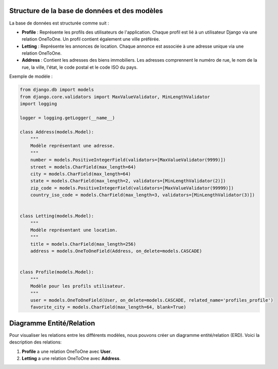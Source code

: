 Structure de la base de données et des modèles
==============================================

La base de données est structurée comme suit :

- **Profile** : Représente les profils des utilisateurs de l'application. Chaque profil est lié à un utilisateur Django via une relation OneToOne. Un profil contient également une ville préférée.
- **Letting** : Représente les annonces de location. Chaque annonce est associée à une adresse unique via une relation OneToOne.
- **Address** : Contient les adresses des biens immobiliers. Les adresses comprennent le numéro de rue, le nom de la rue, la ville, l'état, le code postal et le code ISO du pays.

Exemple de modèle :

.. code-block:: python

    from django.db import models
    from django.core.validators import MaxValueValidator, MinLengthValidator
    import logging

    logger = logging.getLogger(__name__)

    class Address(models.Model):
        """
        Modèle représentant une adresse.
        """
        number = models.PositiveIntegerField(validators=[MaxValueValidator(9999)])
        street = models.CharField(max_length=64)
        city = models.CharField(max_length=64)
        state = models.CharField(max_length=2, validators=[MinLengthValidator(2)])
        zip_code = models.PositiveIntegerField(validators=[MaxValueValidator(99999)])
        country_iso_code = models.CharField(max_length=3, validators=[MinLengthValidator(3)])


    class Letting(models.Model):
        """
        Modèle représentant une location.
        """
        title = models.CharField(max_length=256)
        address = models.OneToOneField(Address, on_delete=models.CASCADE)


    class Profile(models.Model):
        """
        Modèle pour les profils utilisateur.
        """
        user = models.OneToOneField(User, on_delete=models.CASCADE, related_name='profiles_profile')
        favorite_city = models.CharField(max_length=64, blank=True)



Diagramme Entité/Relation
=========================

Pour visualiser les relations entre les différents modèles, nous pouvons créer un diagramme entité/relation (ERD). Voici la description des relations:

1. **Profile** a une relation OneToOne avec **User**.
2. **Letting** a une relation OneToOne avec **Address**.

.. mermaid::

    erDiagram
        USER ||--o{ PROFILE : has
        PROFILE {
            integer id
            integer user_id
            string favorite_city
        }

        LETTING ||--|| ADDRESS : has
        LETTING {
            integer id
            string title
            integer address_id
        }
        
        ADDRESS {
            integer id
            integer number
            string street
            string city
            string state
            integer zip_code
            string country_iso_code
        }

        USER {
            integer id
            string username
            string password
            string email
        }

